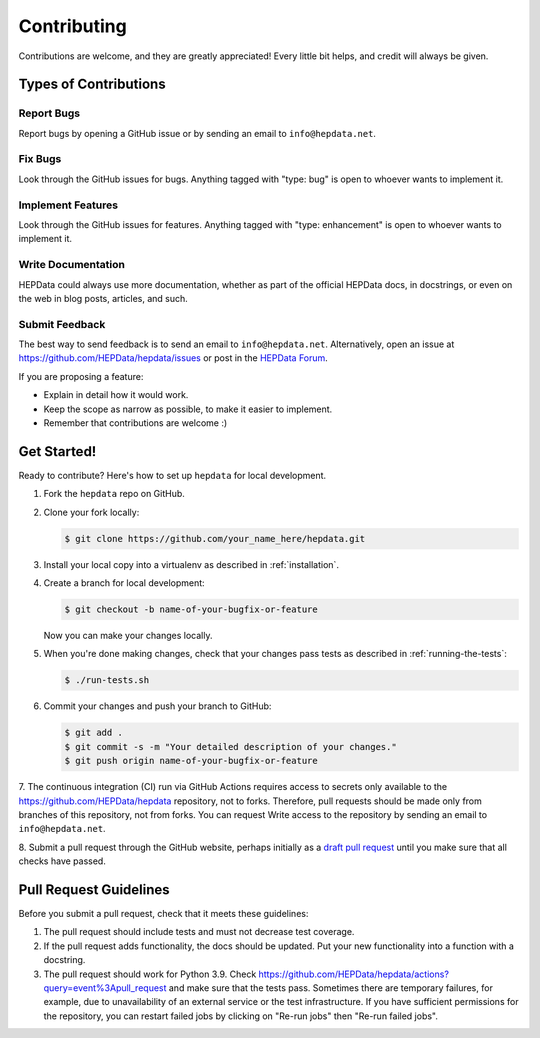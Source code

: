 Contributing
============

Contributions are welcome, and they are greatly appreciated!
Every little bit helps, and credit will always be given.

Types of Contributions
----------------------

Report Bugs
~~~~~~~~~~~

Report bugs by opening a GitHub issue or by sending an email to ``info@hepdata.net``.

Fix Bugs
~~~~~~~~

Look through the GitHub issues for bugs. Anything tagged with "type: bug"
is open to whoever wants to implement it.

Implement Features
~~~~~~~~~~~~~~~~~~

Look through the GitHub issues for features. Anything tagged with "type: enhancement"
is open to whoever wants to implement it.

Write Documentation
~~~~~~~~~~~~~~~~~~~

HEPData could always use more documentation, whether as part of the
official HEPData docs, in docstrings, or even on the web in blog posts,
articles, and such.

Submit Feedback
~~~~~~~~~~~~~~~

The best way to send feedback is to send an email to ``info@hepdata.net``.
Alternatively, open an issue at https://github.com/HEPData/hepdata/issues
or post in the `HEPData Forum <https://hepdata-forum.cern.ch>`_.

If you are proposing a feature:

* Explain in detail how it would work.
* Keep the scope as narrow as possible, to make it easier to implement.
* Remember that contributions are welcome :)

Get Started!
------------

Ready to contribute? Here's how to set up ``hepdata`` for local development.

1. Fork the ``hepdata`` repo on GitHub.
2. Clone your fork locally:

   .. code-block:: console

      $ git clone https://github.com/your_name_here/hepdata.git

3. Install your local copy into a virtualenv as described in :ref:`installation`.

4. Create a branch for local development:

   .. code-block:: console

      $ git checkout -b name-of-your-bugfix-or-feature

   Now you can make your changes locally.

5. When you're done making changes, check that your changes pass tests as described in :ref:`running-the-tests`:

   .. code-block:: console

      $ ./run-tests.sh

6. Commit your changes and push your branch to GitHub:

   .. code-block:: console

      $ git add .
      $ git commit -s -m "Your detailed description of your changes."
      $ git push origin name-of-your-bugfix-or-feature

7. The continuous integration (CI) run via GitHub Actions requires access to secrets only available to the
https://github.com/HEPData/hepdata repository, not to forks. Therefore, pull requests should be made only
from branches of this repository, not from forks. You can request Write access to the repository by
sending an email to ``info@hepdata.net``.

8. Submit a pull request through the GitHub website, perhaps initially as a
`draft pull request <https://docs.github.com/en/pull-requests/collaborating-with-pull-requests/proposing-changes-to-your-work-with-pull-requests/about-pull-requests#draft-pull-requests>`_
until you make sure that all checks have passed.

Pull Request Guidelines
-----------------------

Before you submit a pull request, check that it meets these guidelines:

1. The pull request should include tests and must not decrease test coverage.
2. If the pull request adds functionality, the docs should be updated. Put
   your new functionality into a function with a docstring.
3. The pull request should work for Python 3.9. Check
   https://github.com/HEPData/hepdata/actions?query=event%3Apull_request
   and make sure that the tests pass.  Sometimes there are temporary failures,
   for example, due to unavailability of an external service or the test infrastructure.
   If you have sufficient permissions for the repository, you can restart failed jobs by
   clicking on "Re-run jobs" then "Re-run failed jobs".

